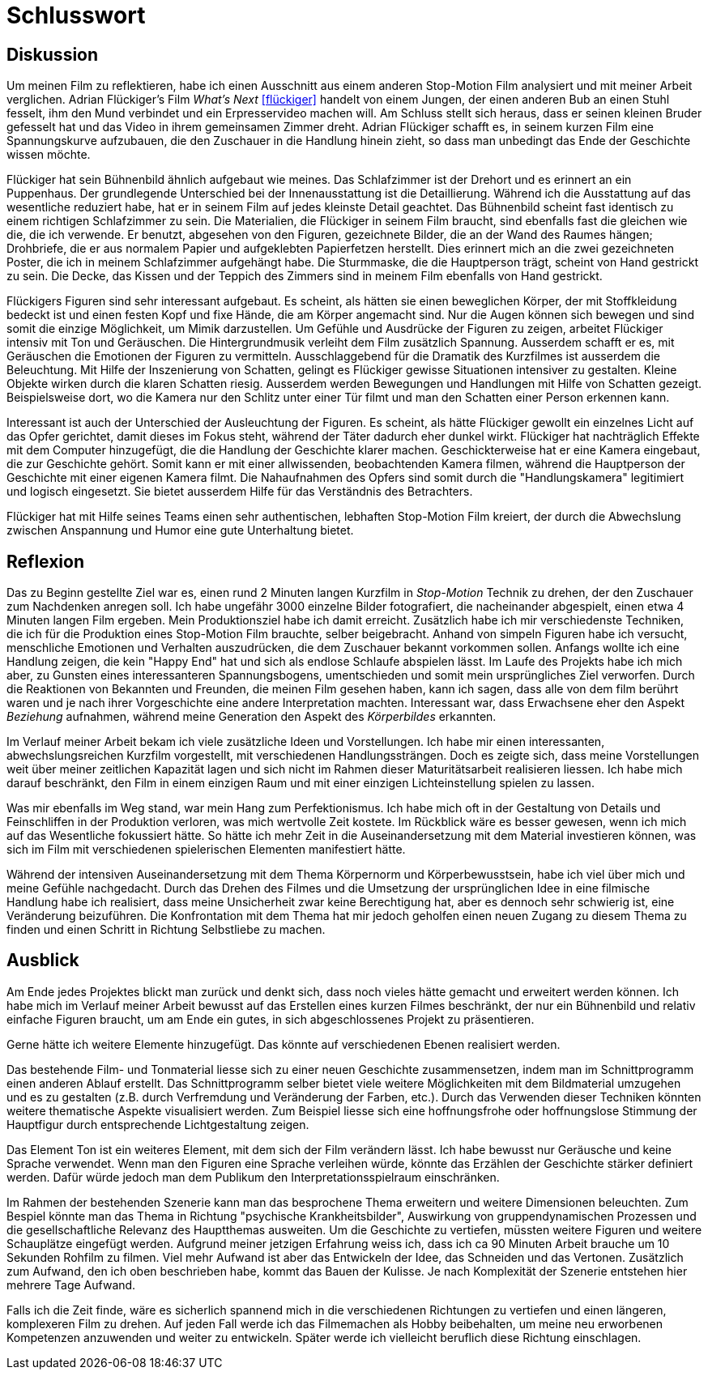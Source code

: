 = Schlusswort

== Diskussion

Um meinen Film zu reflektieren, habe ich einen Ausschnitt aus einem anderen Stop-Motion Film analysiert und mit meiner Arbeit verglichen.
Adrian Flückiger's Film _What's Next_ <<flückiger>> handelt von einem Jungen, der einen anderen Bub an einen Stuhl fesselt, ihm den Mund verbindet und ein Erpresservideo machen will.
Am Schluss stellt sich heraus, dass er seinen kleinen Bruder gefesselt hat und das Video in ihrem gemeinsamen Zimmer dreht.
Adrian Flückiger schafft es, in seinem kurzen Film eine Spannungskurve aufzubauen, die den Zuschauer in die Handlung hinein zieht, so dass man unbedingt das Ende der Geschichte wissen möchte.

Flückiger hat sein Bühnenbild ähnlich aufgebaut wie meines.
Das Schlafzimmer ist der Drehort und es erinnert an ein Puppenhaus.
Der grundlegende Unterschied bei der Innenausstattung ist die Detaillierung.
Während ich die Ausstattung auf das wesentliche reduziert habe, hat er in seinem Film auf jedes kleinste Detail geachtet.
Das Bühnenbild scheint fast identisch zu einem richtigen Schlafzimmer zu sein.
Die Materialien, die Flückiger in seinem Film braucht, sind ebenfalls fast die gleichen wie die, die ich verwende.
Er benutzt, abgesehen von den Figuren, gezeichnete Bilder, die an der Wand des Raumes hängen; Drohbriefe, die er aus normalem Papier und aufgeklebten Papierfetzen herstellt.
Dies erinnert mich an die zwei gezeichneten Poster, die ich in meinem Schlafzimmer aufgehängt habe.
Die Sturmmaske, die die Hauptperson trägt, scheint von Hand gestrickt zu sein.
Die Decke, das Kissen und der Teppich des Zimmers sind in meinem Film ebenfalls von Hand gestrickt.

Flückigers Figuren sind sehr interessant aufgebaut.
Es scheint, als hätten sie einen beweglichen Körper, der mit Stoffkleidung bedeckt ist und einen festen Kopf und fixe Hände, die am Körper angemacht sind.
Nur die Augen können sich bewegen und sind somit die einzige Möglichkeit, um Mimik darzustellen.
Um Gefühle und Ausdrücke der Figuren zu zeigen, arbeitet Flückiger intensiv mit Ton und Geräuschen.
Die Hintergrundmusik verleiht dem Film zusätzlich Spannung.
Ausserdem schafft er es, mit Geräuschen die Emotionen der Figuren zu vermitteln.
Ausschlaggebend für die Dramatik des Kurzfilmes ist ausserdem die Beleuchtung.
Mit Hilfe der Inszenierung von Schatten, gelingt es Flückiger gewisse Situationen intensiver zu gestalten.
Kleine Objekte wirken durch die klaren Schatten riesig.
Ausserdem werden Bewegungen und Handlungen mit Hilfe von Schatten gezeigt.
Beispielsweise dort, wo die Kamera nur den Schlitz unter einer Tür filmt und man den Schatten einer Person erkennen kann.

Interessant ist auch der Unterschied der Ausleuchtung der Figuren.
Es scheint, als hätte Flückiger gewollt ein einzelnes Licht auf das Opfer gerichtet, damit dieses im Fokus steht, während der Täter dadurch eher dunkel wirkt.
Flückiger hat nachträglich Effekte mit dem Computer hinzugefügt, die die Handlung der Geschichte klarer machen.
Geschickterweise hat er eine Kamera eingebaut, die zur Geschichte gehört.
Somit kann er mit einer allwissenden, beobachtenden Kamera filmen, während die Hauptperson der Geschichte mit einer eigenen Kamera filmt.
Die Nahaufnahmen des Opfers sind somit durch die "Handlungskamera" legitimiert und logisch eingesetzt.
Sie bietet ausserdem Hilfe für das Verständnis des Betrachters.

Flückiger hat mit Hilfe seines Teams einen sehr authentischen, lebhaften Stop-Motion Film kreiert, der durch die Abwechslung zwischen Anspannung und Humor eine gute Unterhaltung bietet.

== Reflexion

Das zu Beginn gestellte Ziel war es, einen rund 2 Minuten langen Kurzfilm in _Stop-Motion_ Technik zu drehen, der den Zuschauer zum Nachdenken anregen soll.
Ich habe ungefähr 3000 einzelne Bilder fotografiert, die nacheinander abgespielt, einen etwa 4 Minuten langen Film ergeben.
Mein Produktionsziel habe ich damit erreicht.
Zusätzlich habe ich mir verschiedenste Techniken, die ich für die Produktion eines Stop-Motion Film brauchte, selber beigebracht.
Anhand von simpeln Figuren habe ich versucht, menschliche Emotionen und Verhalten auszudrücken, die dem Zuschauer bekannt vorkommen sollen.
Anfangs wollte ich eine Handlung zeigen, die kein "Happy End" hat und sich als endlose Schlaufe abspielen lässt.
Im Laufe des Projekts habe ich mich aber, zu Gunsten eines interessanteren Spannungsbogens, umentschieden und somit mein ursprüngliches Ziel verworfen.
Durch die Reaktionen von Bekannten und Freunden, die meinen Film gesehen haben, kann ich sagen, dass alle von dem film berührt waren und je nach ihrer Vorgeschichte eine andere Interpretation machten.
Interessant war, dass Erwachsene eher den Aspekt _Beziehung_ aufnahmen, während meine Generation den Aspekt des _Körperbildes_ erkannten.  

Im Verlauf meiner Arbeit bekam ich viele zusätzliche Ideen und Vorstellungen.
Ich habe mir einen interessanten, abwechslungsreichen Kurzfilm vorgestellt, mit verschiedenen Handlungssträngen.
Doch es zeigte sich, dass meine Vorstellungen weit über meiner zeitlichen Kapazität lagen und sich nicht im Rahmen dieser Maturitätsarbeit realisieren liessen.
Ich habe mich darauf beschränkt, den Film in einem einzigen Raum und mit einer einzigen Lichteinstellung spielen zu lassen.

Was mir ebenfalls im Weg stand, war mein Hang zum Perfektionismus.
Ich habe mich oft in der Gestaltung von Details und Feinschliffen in der Produktion verloren, was mich wertvolle Zeit kostete.
Im Rückblick wäre es besser gewesen, wenn ich mich auf das Wesentliche fokussiert hätte.
So hätte ich mehr Zeit in die Auseinandersetzung mit dem Material investieren können, was sich im Film mit verschiedenen spielerischen Elementen manifestiert hätte.

Während der intensiven Auseinandersetzung mit dem Thema Körpernorm und Körperbewusstsein, habe ich viel über mich und meine Gefühle nachgedacht.
Durch das Drehen des Filmes und die Umsetzung der ursprünglichen Idee in eine filmische Handlung habe ich realisiert, dass meine Unsicherheit zwar keine Berechtigung hat, aber es dennoch sehr schwierig ist, eine Veränderung beizuführen.
Die Konfrontation mit dem Thema hat mir jedoch geholfen einen neuen Zugang zu diesem Thema zu finden und einen Schritt in Richtung Selbstliebe zu machen.

== Ausblick

Am Ende jedes Projektes blickt man zurück und denkt sich, dass noch vieles hätte gemacht und erweitert werden können.
Ich habe mich im Verlauf meiner Arbeit bewusst auf das Erstellen eines kurzen Filmes beschränkt, der nur ein Bühnenbild und relativ einfache Figuren braucht, um am Ende ein gutes, in sich abgeschlossenes Projekt zu präsentieren.

Gerne hätte ich weitere Elemente hinzugefügt.
Das könnte auf verschiedenen Ebenen realisiert werden.

Das bestehende Film- und Tonmaterial liesse sich zu einer neuen Geschichte zusammensetzen, indem man im Schnittprogramm einen anderen Ablauf erstellt.
Das Schnittprogramm selber bietet viele weitere Möglichkeiten mit dem Bildmaterial umzugehen und es zu gestalten (z.B. durch Verfremdung und Veränderung der Farben, etc.).
Durch das Verwenden dieser Techniken könnten weitere thematische Aspekte visualisiert werden.
Zum Beispiel liesse sich eine hoffnungsfrohe oder hoffnungslose Stimmung der Hauptfigur durch entsprechende Lichtgestaltung zeigen.

Das Element Ton ist ein weiteres Element, mit dem sich der Film verändern lässt.
Ich habe bewusst nur Geräusche und keine Sprache verwendet.
Wenn man den Figuren eine Sprache verleihen würde, könnte das Erzählen der Geschichte stärker definiert werden. Dafür würde jedoch man dem Publikum den Interpretationsspielraum einschränken.

Im Rahmen der bestehenden Szenerie kann man das besprochene Thema erweitern und weitere Dimensionen beleuchten.
Zum Bespiel könnte man das Thema in Richtung "psychische Krankheitsbilder", Auswirkung von gruppendynamischen Prozessen und die gesellschaftliche Relevanz des Hauptthemas ausweiten.
Um die Geschichte zu vertiefen, müssten weitere Figuren und weitere Schauplätze eingefügt werden.
Aufgrund meiner jetzigen Erfahrung weiss ich, dass ich ca 90 Minuten Arbeit brauche um 10 Sekunden Rohfilm zu filmen.
Viel mehr Aufwand ist aber das Entwickeln der Idee, das Schneiden und das Vertonen.
Zusätzlich zum Aufwand, den ich oben beschrieben habe, kommt das Bauen der Kulisse.
Je nach Komplexität der Szenerie entstehen hier mehrere Tage Aufwand.

Falls ich die Zeit finde, wäre es sicherlich spannend mich in die verschiedenen Richtungen zu vertiefen und einen längeren, komplexeren Film zu drehen.
Auf jeden Fall werde ich das Filmemachen als Hobby beibehalten, um meine neu erworbenen Kompetenzen anzuwenden und weiter zu entwickeln.
Später werde ich vielleicht beruflich diese Richtung einschlagen.
